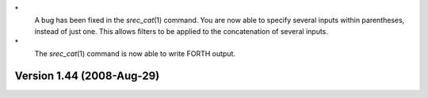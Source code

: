 \*
   A bug has been fixed in the *srec_cat*\ (1) command. You are now able
   to specify several inputs within parentheses, instead of just one.
   This allows filters to be applied to the concatenation of several
   inputs.

\*
   The *srec_cat*\ (1) command is now able to write FORTH output.

Version 1.44 (2008-Aug-29)
==========================
